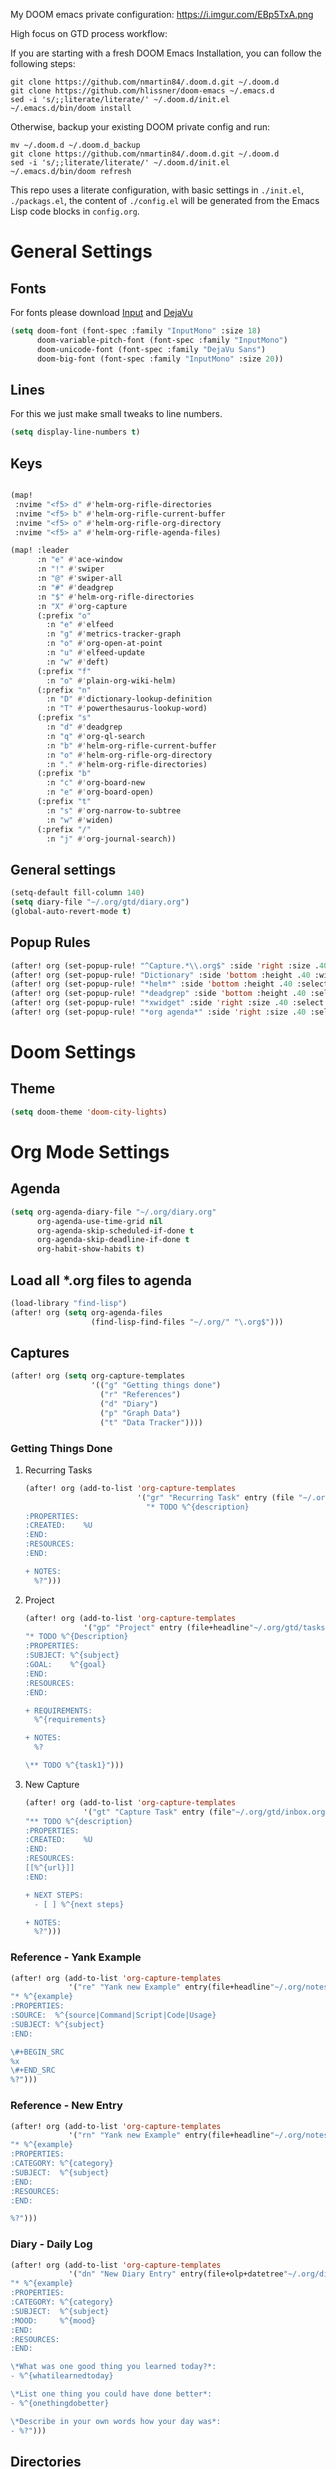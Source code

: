 #+EXPORT_FILE_NAME: README

My DOOM emacs private configuration:
https://i.imgur.com/EBp5TxA.png

High focus on GTD process workflow:
#+RESULTS:
[[file:./attachments/gtd.png]]

If you are starting with a fresh DOOM Emacs Installation, you can follow the following steps:
#+BEGIN_EXAMPLE
git clone https://github.com/nmartin84/.doom.d.git ~/.doom.d
git clone https://github.com/hlissner/doom-emacs ~/.emacs.d
sed -i 's/;;literate/literate/' ~/.doom.d/init.el
~/.emacs.d/bin/doom install
#+END_EXAMPLE

Otherwise, backup your existing DOOM private config and run:
#+BEGIN_EXAMPLE
mv ~/.doom.d ~/.doom.d_backup
git clone https://github.com/nmartin84/.doom.d.git ~/.doom.d
sed -i 's/;;literate/literate/' ~/.doom.d/init.el
~/.emacs.d/bin/doom refresh
#+END_EXAMPLE

This repo uses a literate configuration, with basic settings in ~./init.el~, ~./packags.el~, the content of ~./config.el~ will be generated
from the Emacs Lisp code blocks in ~config.org~.

* General Settings
** Fonts

For fonts please download [[https://input.fontbureau.com/download/][Input]] and [[http://sourceforge.net/projects/dejavu/files/dejavu/2.37/dejavu-fonts-ttf-2.37.tar.bz2][DejaVu]]

#+BEGIN_SRC emacs-lisp
(setq doom-font (font-spec :family "InputMono" :size 18)
      doom-variable-pitch-font (font-spec :family "InputMono")
      doom-unicode-font (font-spec :family "DejaVu Sans")
      doom-big-font (font-spec :family "InputMono" :size 20))
#+END_SRC
** Lines
For this we just make small tweaks to line numbers.
#+BEGIN_SRC emacs-lisp
(setq display-line-numbers t)
#+END_SRC
** Keys
#+BEGIN_SRC emacs-lisp

(map!
 :nvime "<f5> d" #'helm-org-rifle-directories
 :nvime "<f5> b" #'helm-org-rifle-current-buffer
 :nvime "<f5> o" #'helm-org-rifle-org-directory
 :nvime "<f5> a" #'helm-org-rifle-agenda-files)

(map! :leader
      :n "e" #'ace-window
      :n "!" #'swiper
      :n "@" #'swiper-all
      :n "#" #'deadgrep
      :n "$" #'helm-org-rifle-directories
      :n "X" #'org-capture
      (:prefix "o"
        :n "e" #'elfeed
        :n "g" #'metrics-tracker-graph
        :n "o" #'org-open-at-point
        :n "u" #'elfeed-update
        :n "w" #'deft)
      (:prefix "f"
        :n "o" #'plain-org-wiki-helm)
      (:prefix "n"
        :n "D" #'dictionary-lookup-definition
        :n "T" #'powerthesaurus-lookup-word)
      (:prefix "s"
        :n "d" #'deadgrep
        :n "q" #'org-ql-search
        :n "b" #'helm-org-rifle-current-buffer
        :n "o" #'helm-org-rifle-org-directory
        :n "." #'helm-org-rifle-directories)
      (:prefix "b"
        :n "c" #'org-board-new
        :n "e" #'org-board-open)
      (:prefix "t"
        :n "s" #'org-narrow-to-subtree
        :n "w" #'widen)
      (:prefix "/"
        :n "j" #'org-journal-search))
#+END_SRC
** General settings
#+BEGIN_SRC emacs-lisp
(setq-default fill-column 140)
(setq diary-file "~/.org/gtd/diary.org")
(global-auto-revert-mode t)
#+END_SRC
** Popup Rules
#+BEGIN_SRC emacs-lisp
(after! org (set-popup-rule! "^Capture.*\\.org$" :side 'right :size .40 :select t :vslot 2 :ttl 3))
(after! org (set-popup-rule! "Dictionary" :side 'bottom :height .40 :width 20 :select t :vslot 3 :ttl 3))
(after! org (set-popup-rule! "*helm*" :side 'bottom :height .40 :select t :vslot 5 :ttl 3))
(after! org (set-popup-rule! "*deadgrep" :side 'bottom :height .40 :select t :vslot 4 :ttl 3))
(after! org (set-popup-rule! "*xwidget" :side 'right :size .40 :select t :vslot 5 :ttl 3))
(after! org (set-popup-rule! "*org agenda*" :side 'right :size .40 :select t :vslot 2 :ttl 3))
#+END_SRC
* Doom Settings
** Theme
#+BEGIN_SRC emacs-lisp
(setq doom-theme 'doom-city-lights)
#+END_SRC
* Org Mode Settings
** Agenda
#+BEGIN_SRC emacs-lisp
(setq org-agenda-diary-file "~/.org/diary.org"
      org-agenda-use-time-grid nil
      org-agenda-skip-scheduled-if-done t
      org-agenda-skip-deadline-if-done t
      org-habit-show-habits t)
#+END_SRC
** Load all *.org files to agenda
#+BEGIN_SRC emacs-lisp
(load-library "find-lisp")
(after! org (setq org-agenda-files
                  (find-lisp-find-files "~/.org/" "\.org$")))
#+END_SRC
** Captures
#+BEGIN_SRC emacs-lisp
(after! org (setq org-capture-templates
                  '(("g" "Getting things done")
                    ("r" "References")
                    ("d" "Diary")
                    ("p" "Graph Data")
                    ("t" "Data Tracker"))))
#+END_SRC
*** Getting Things Done
**** Recurring Tasks
#+BEGIN_SRC emacs-lisp
(after! org (add-to-list 'org-capture-templates
                         '("gr" "Recurring Task" entry (file "~/.org/gtd/recurring.org")
                           "* TODO %^{description}
:PROPERTIES:
:CREATED:    %U
:END:
:RESOURCES:
:END:

+ NOTES:
  %?")))
#+END_SRC
**** Project
#+BEGIN_SRC emacs-lisp
(after! org (add-to-list 'org-capture-templates
             '("gp" "Project" entry (file+headline"~/.org/gtd/tasks.org" "Projects")
"* TODO %^{Description}
:PROPERTIES:
:SUBJECT: %^{subject}
:GOAL:    %^{goal}
:END:
:RESOURCES:
:END:

+ REQUIREMENTS:
  %^{requirements}

+ NOTES:
  %?

\** TODO %^{task1}")))
#+END_SRC
**** New Capture
#+BEGIN_SRC emacs-lisp
(after! org (add-to-list 'org-capture-templates
             '("gt" "Capture Task" entry (file"~/.org/gtd/inbox.org")
"** TODO %^{description}
:PROPERTIES:
:CREATED:    %U
:END:
:RESOURCES:
[[%^{url}]]
:END:

+ NEXT STEPS:
  - [ ] %^{next steps}

+ NOTES:
  %?")))
#+END_SRC
*** Reference - Yank Example
#+BEGIN_SRC emacs-lisp
(after! org (add-to-list 'org-capture-templates
             '("re" "Yank new Example" entry(file+headline"~/.org/notes/examples.org" "INBOX")
"* %^{example}
:PROPERTIES:
:SOURCE:  %^{source|Command|Script|Code|Usage}
:SUBJECT: %^{subject}
:END:

\#+BEGIN_SRC
%x
\#+END_SRC
%?")))
#+END_SRC
*** Reference - New Entry
#+BEGIN_SRC emacs-lisp
(after! org (add-to-list 'org-capture-templates
             '("rn" "Yank new Example" entry(file+headline"~/.org/notes/references.org" "INBOX")
"* %^{example}
:PROPERTIES:
:CATEGORY: %^{category}
:SUBJECT:  %^{subject}
:END:
:RESOURCES:
:END:

%?")))
#+END_SRC
*** Diary - Daily Log
#+BEGIN_SRC emacs-lisp
(after! org (add-to-list 'org-capture-templates
             '("dn" "New Diary Entry" entry(file+olp+datetree"~/.org/diary.org" "Dailies")
"* %^{example}
:PROPERTIES:
:CATEGORY: %^{category}
:SUBJECT:  %^{subject}
:MOOD:     %^{mood}
:END:
:RESOURCES:
:END:

\*What was one good thing you learned today?*:
- %^{whatilearnedtoday}

\*List one thing you could have done better*:
- %^{onethingdobetter}

\*Describe in your own words how your day was*:
- %?")))
#+END_SRC
** Directories
#+BEGIN_SRC emacs-lisp
(setq org-directory "~/.org/"
      org-image-actual-width nil
      +org-export-directory "~/.export/"
      org-archive-location "~/.org/gtd/archive.org::datetree/"
      org-default-notes-file "~/.org/gtd/inbox.org"
      projectile-project-search-path '("~/"))
#+END_SRC
** Exports
#+BEGIN_SRC emacs-lisp
(setq org-html-head-include-scripts t
      org-export-with-toc t
      org-export-with-author t
      org-export-headline-levels 5
      org-export-with-drawers t
      org-export-with-email t
      org-export-with-footnotes t
      org-export-with-latex t
      org-export-with-section-numbers nil
      org-export-with-properties t
      org-export-with-smart-quotes t)

;(after! org (add-to-list 'org-export-backends 'pandoc))
(after! org (add-to-list 'org-export-backends 'pdf))
#+END_SRC
** TODO Faces

Need to add condition to adjust faces based on theme select.

#+BEGIN_SRC emacs-lisp
(after! org (setq org-todo-keyword-faces
      '(("TODO" :foreground "tomato" :weight bold)
        ("WAITING" :foreground "light sea green" :weight bold)
        ("STARTED" :foreground "DodgerBlue" :weight bold)
        ("DELEGATED" :foreground "Gold" :weight bold)
        ("NEXT" :foreground "violet red" :weight bold)
        ("DONE" :foreground "slategrey" :weight bold))))
#+END_SRC
** Keywords
#+BEGIN_SRC emacs-lisp
(after! org (setq org-todo-keywords
      '((sequence "TODO(t)" "WAITING(w!)" "STARTED(s!)" "NEXT(n!)" "DELEGATED(d!)" "|" "INVALID(I!)" "DONE(d!)"))))
#+END_SRC
** TODO Latex Exports

Getting errors on start up for this one. Will need to look into it.

#+BEGIN_EXAMPLE
(add-to-list 'org-latex-classes
             '("koma-article"
               "\\documentclass{scrartcl}
\\usepackage[T1]{fontenc}
\\usepackage[bitstream-charter]{mathdesign}
\\usepackage[scaled=.9]{helvet}
\\usepackage{courier} % tt
\\usepackage{geometry}
\\usepackage{booktabs}
\\usepackage{multicol}
\\usepackage{paralist}
\\geometry{letter, textwidth=6.5in, textheight=10in,
            marginparsep=7pt, marginparwidth=.6in}"
               ("\\section{%s}" . "\\section*{%s}")
               ("\\subsection{%s}" . "\\subsection*{%s}")
               ("\\subsubsection{%s}" . "\\subsubsection*{%s}")
               ("\\paragraph{%s}" . "\\paragraph*{%s}")
               ("\\subparagraph{%s}" . "\\subparagraph*{%s}")))
#+END_EXAMPLE
** Link Abbreviations
#+BEGIN_SRC emacs-lisp
(setq org-link-abbrev-alist
      '(("doom-repo" . "https://github.com/hlissner/doom-emacs/%s")
        ("wolfram" . "https://wolframalpha.com/input/?i=%s")
        ("duckduckgo" . "https://duckduckgo.com/?q=%s")
        ("gmap" . "https://maps.google.com/maps?q=%s")
        ("gimages" . "https://google.com/images?q=%s")
        ("google" . "https://google.com/search?q=")
        ("youtube" . "https://youtube.com/watch?v=%s")
        ("youtu" . "https://youtube.com/results?search_query=%s")
        ("github" . "https://github.com/%s")
        ("attachments" . "~/.org/.attachments/")))
#+END_SRC
** Logging & Drawers
#+BEGIN_SRC emacs-lisp
(setq org-log-state-notes-insert-after-drawers nil
      org-log-into-drawer t
      org-log-done 'time
      org-log-repeat 'time
      org-log-redeadline 'note
      org-log-reschedule 'note)
#+END_SRC
** Prettify
#+BEGIN_SRC emacs-lisp
(setq org-bullets-bullet-list '("✖" "✚")
      org-ellipsis "▼")
#+END_SRC
** Publishing
#+BEGIN_SRC emacs-lisp
(setq org-publish-project-alist
      '(("references-attachments"
         :base-directory "~/.org/notes/images/"
         :base-extension "jpg\\|jpeg\\|png\\|pdf\\|css"
         :publishing-directory "~/publish_html/references/images"
         :publishing-function org-publish-attachment)
        ("references-md"
         :base-directory "~/.org/notes/"
         :publishing-directory "~/publish_md"
         :base-extension "org"
         :recursive t
         :headline-levels 5
         :publishing-function org-html-publish-to-html
         :section-numbers nil
         :html-head "<link rel=\"stylesheet\" href=\"http://thomasf.github.io/solarized-css/solarized-light.min.css\" type=\"text/css\"/>"
         :infojs-opt "view:t toc:t ltoc:t mouse:underline buttons:0 path:http://thomas.github.io/solarized-css/org-info.min.js"
         :with-email t
         :with-toc t)
        ("tasks"
         :base-directory "~/.org/gtd/"
         :publishing-directory "~/publish_tasks"
         :base-extension "org"
         :recursive t
         :auto-sitemap t
         :sitemap-filename "index"
         :html-link-home "../index.html"
         :publishing-function org-html-publish-to-html
         :section-numbers nil
;         :html-head "<link rel=\"stylesheet\"
;href=\"https://codepen.io/nmartin84/pen/MWWdwbm.css\"
;type=\"text/css\"/>"
         :with-email t
         :html-link-up ".."
         :auto-preamble t
         :with-toc t)
        ("pdf"
         :base-directory "~/.org/gtd/references/"
         :base-extension "org"
         :publishing-directory "~/publish"
         :preparation-function somepreparationfunction
         :completion-function  somecompletionfunction
         :publishing-function org-latex-publish-to-pdf
         :recursive t
         :latex-class "koma-article"
         :headline-levels 5
         :with-toc t)
         ("myprojectweb" :components("references-attachments" "pdf" "references-md" "tasks"))))
#+END_SRC
** Refiling
#+BEGIN_SRC emacs-lisp
(setq org-refile-targets '((org-agenda-files . (:maxlevel . 6)))
      org-hide-emphasis-markers nil
      org-outline-path-complete-in-steps nil
      org-refile-allow-creating-parent-nodes 'confirm)
#+END_SRC
** Tags
#+BEGIN_SRC emacs-lisp
(setq org-tags-column -80
      org-tag-persistent-alist '(("@email" . ?e) ("@write" . ?W) ("@phone" . ?p) ("@configure" . ?C) ("@work" . ?w) ("@personal" . ?l) ("@read" . ?r) ("@watch" . ?W) ("@computer" . ?c) ("@bills" . ?b) ("@purchase" . ?P)))
#+END_SRC

* Extra Modules
** Plantuml
#+BEGIN_SRC emacs-lisp
(use-package ob-plantuml
  :ensure nil
  :commands
  (org-babel-execute:plantuml)
  :config
  (setq org-plantuml-jar-path (expand-file-name "~/.tools/plantuml.jar")))
#+END_SRC
** Org-Mind-Map
#+BEGIN_SRC emacs-lisp
(use-package org-mind-map
  :init
  (require 'ox-org)
  ;; Uncomment the below if 'ensure-system-packages` is installed
  ;;:ensure-system-package (gvgen . graphviz)
  :config
  (setq org-mind-map-engine "dot")       ; Default. Directed Graph
  ;; (setq org-mind-map-engine "neato")  ; Undirected Spring Graph
  ;; (setq org-mind-map-engine "twopi")  ; Radial Layout
  ;; (setq org-mind-map-engine "fdp")    ; Undirected Spring Force-Directed
  ;; (setq org-mind-map-engine "sfdp")   ; Multiscale version of fdp for the layout of large graphs
  ;; (setq org-mind-map-engine "twopi")  ; Radial layouts
  ;; (setq org-mind-map-engine "circo")  ; Circular Layout
  )
#+END_SRC
** Gnuplot
#+BEGIN_SRC emacs-lisp
(use-package gnuplot
  :config
  (setq gnuplot-program "gnuplot"))
#+END_SRC
** Deft
#+BEGIN_SRC emacs-lisp
(defun my-deft/strip-quotes (str)
  (cond ((string-match "\"\\(.+\\)\"" str) (match-string 1 str))
        ((string-match "'\\(.+\\)'" str) (match-string 1 str))
        (t str)))

(defun my-deft/parse-title-from-front-matter-data (str)
  (if (string-match "^title: \\(.+\\)" str)
      (let* ((title-text (my-deft/strip-quotes (match-string 1 str)))
             (is-draft (string-match "^draft: true" str)))
        (concat (if is-draft "[DRAFT] " "") title-text))))

(defun my-deft/deft-file-relative-directory (filename)
  (file-name-directory (file-relative-name filename deft-directory)))

(defun my-deft/title-prefix-from-file-name (filename)
  (let ((reldir (my-deft/deft-file-relative-directory filename)))
    (if reldir
        (concat (directory-file-name reldir) " > "))))

(defun my-deft/parse-title-with-directory-prepended (orig &rest args)
  (let ((str (nth 1 args))
        (filename (car args)))
    (concat
      (my-deft/title-prefix-from-file-name filename)
      (let ((nondir (file-name-nondirectory filename)))
        (if (or (string-prefix-p "README" nondir)
                (string-suffix-p ".txt" filename))
            nondir
          (if (string-prefix-p "---\n" str)
              (my-deft/parse-title-from-front-matter-data
               (car (split-string (substring str 4) "\n---\n")))
            (apply orig args)))))))

(provide 'my-deft-title)
#+END_SRC
#+BEGIN_SRC emacs-lisp
(use-package deft
  :bind (("<f8>" . deft))
  :commands (deft deft-open-file deft-new-file-named)
  :config
  (setq deft-directory "~/.org/"
        deft-auto-save-interval 0
        deft-use-filename-as-title nil
        deft-current-sort-method 'title
        deft-recursive t
        deft-extensions '("md" "txt" "org")
        deft-markdown-mode-title-level 1
        deft-file-naming-rules '((noslash . "-")
                                 (nospace . "-")
                                 (case-fn . downcase))))
(require 'my-deft-title)
(advice-add 'deft-parse-title :around #'my-deft/parse-title-with-directory-prepended)
#+END_SRC
** Elfeed
#+BEGIN_SRC emacs-lisp
(use-package elfeed
  :config
  (setq elfeed-db-directory "~/.elfeed/"))

(use-package elfeed-org
  :config
  (setq rhm-elfeed-org-files (list "~/.elfeed/elfeed.org")))

(require 'elfeed)
(require 'elfeed-org)
(elfeed-org)
(after! org (setq rmh-elfeed-org-files (list "~/.elfeed/elfeed.org")
                  elfeed-db-directory "~/.elfeed/"))
#+END_SRC
** Org-Clock-Switch
#+BEGIN_SRC emacs-lisp
(defun org-clock-switch ()
  "Switch task and go-to that task"
  (interactive)
  (setq current-prefix-arg '(12)) ; C-u
  (call-interactively 'org-clock-goto)
  (org-clock-in)
  (org-clock-goto))
(provide 'org-clock-switch)
#+END_SRC
** TODO Org-Rifle
:PROPERTIES:
:ID:       3256ce1c-aa68-4b99-823c-4c8fd6545c0b
:END:

I'll want to add some of my own custom rifle actions here.

#+BEGIN_SRC emacs-lisp
#+END_SRC
** Update Tickboxes
#+BEGIN_SRC emacs-lisp
(defun org-update-cookies-after-save()
  (interactive)
  (let ((current-prefix-arg '(4)))
    (org-update-statistics-cookies "ALL")))

(add-hook 'org-mode-hook
          (lambda ()
            (add-hook 'before-save-hook 'org-update-cookies-after-save nil 'make-it-local)))
(provide 'org-update-cookies-after-save)
#+END_SRC
** Zyrohex/org-tasks-refile
#+BEGIN_SRC emacs-lisp
(defun zyrohex/org-tasks-refile ()
  "Process a single TODO task item."
  (interactive)
  (call-interactively 'org-agenda-schedule)
  (org-agenda-set-tags)
  (org-agenda-priority)
  (let ((org-refile-targets '((helm-read-file-name :maxlevel .6)))
        (call-interactively #'org-refile))))
(provide 'zyrohex/org-tasks-refile)
#+END_SRC
** Zyrohex/org-reference-refile
#+BEGIN_SRC emacs-lisp
(defun zyrohex/org-reference-refile (arg)
  "Process an item to the reference bucket"
  (interactive "P")
  (let ((org-refile-targets '(("~/.gtd/references.org" :maxlevel . 6))))
    (call-interactively #'org-refile)))
(provide 'zyrohex/org-reference-refile)
#+END_SRC
** Zyrohex/org-notes-refile
#+BEGIN_SRC emacs-lisp
(defun zyrohex/org-notes-refile ()
  "Process an item to the references bucket"
  (interactive)
  (let ((org-refile-targets '(("~/.gtd/references.org" :maxlevel . 6)))
        (org-refile-allow-creating-parent-nodes 'confirm))
    (call-interactively #'org-refile)))
(provide 'zyrohex/org-notes-refile)
#+END_SRC
** WSL Browser
#+BEGIN_SRC emacs-lisp
(defun my--browse-url (url &optional _new-window)
  ;; new-window ignored
  "Opens link via powershell.exe"
  (interactive (browse-url-interactive-arg "URL: "))
  (let ((quotedUrl (format "start '%s'" url)))
    (apply 'call-process "/mnt/c/Windows/System32/WindowsPowerShell/v1.0/powershell.exe" nil
           0 nil
           (list "-Command" quotedUrl))))

(setq-default browse-url-browser-function 'my--browse-url)
#+END_SRC
* Super Agenda Groups
#+BEGIN_SRC emacs-lisp
(org-super-agenda-mode t)
(after! org-agenda (setq org-agenda-custom-commands
                         '(("t" "Tasks"
                            ((agenda ""
                                     ((org-agenda-files '("~/.org/gtd/tasks.org" "~/.org/gtd/tickler.org" "~/.org/gtd/projects.org"))
                                      (org-agenda-overriding-header "What's on my calendar")
                                      (org-agenda-span 'day)
                                      (org-agenda-start-day (org-today))
                                      (org-agenda-current-span 'day)
                                      (org-super-agenda-groups
                                       '((:name "[[~/.org/gtd/habits.org][Habits]]"
                                                :habit t
                                                :order 1)
                                         (:name "[[~/.org/gtd/recurring.org][Bills]]"
                                                :tag "@bills"
                                                :order 4)
                                         (:name "Today's Schedule"
                                                :time-grid t
                                                :scheduled t
                                                :deadline t
                                                :order 13)))))
                             (todo "TODO|NEXT|REVIEW|WAITING|IN-PROGRESS"
                                   ((org-agenda-overriding-header "[[~/.org/gtd/tasks.org][Task list]]")
                                    (org-agenda-files '("~/.org/gtd/tasks.org"))
                                    (org-super-agenda-groups
                                     '((:name "CRITICAL"
                                              :priority "A"
                                              :order 1)
                                       (:name "NEXT UP"
                                              :todo "NEXT"
                                              :order 2)
                                       (:name "Emacs Reading"
                                              :and (:category "Emacs" :tag "@read")
                                              :order 3)
                                       (:name "Emacs Config"
                                              :and (:category "Emacs" :tag "@configure")
                                              :order 4)
                                       (:name "Emacs Misc"
                                              :category "Emacs"
                                              :order 5)
                                       (:name "Task Reading"
                                              :and (:category "Tasks" :tag "@read")
                                              :order 6)
                                       (:name "Task Other"
                                              :category "Tasks"
                                              :order 7)
                                       (:name "Projects"
                                              :category "Projects"
                                              :order 8)))))
                             (todo "DELEGATED"
                                   ((org-agenda-overriding-header "Delegated Tasks by WHO")
                                    (org-agenda-files '("~/.org/gtd/tasks.org"))
                                    (org-super-agenda-groups
                                     '((:auto-property "WHO")))))))
                           ("i" "Inbox"
                            ((todo ""
                                   ((org-agenda-files '("~/.org/gtd/inbox.org"))
                                    (org-agenda-overriding-header "Items in my inbox")
                                    (org-super-agenda-groups
                                     '((:auto-ts t)))))))
                           ("x" "Get to someday"
                            ((todo ""
                                        ((org-agenda-overriding-header "Projects marked Someday")
                                         (org-agenda-files '("~/.org/gtd/someday.org"))
                                         (org-super-agenda-groups
                                          '((:auto-ts t))))))))))
#+END_SRC

